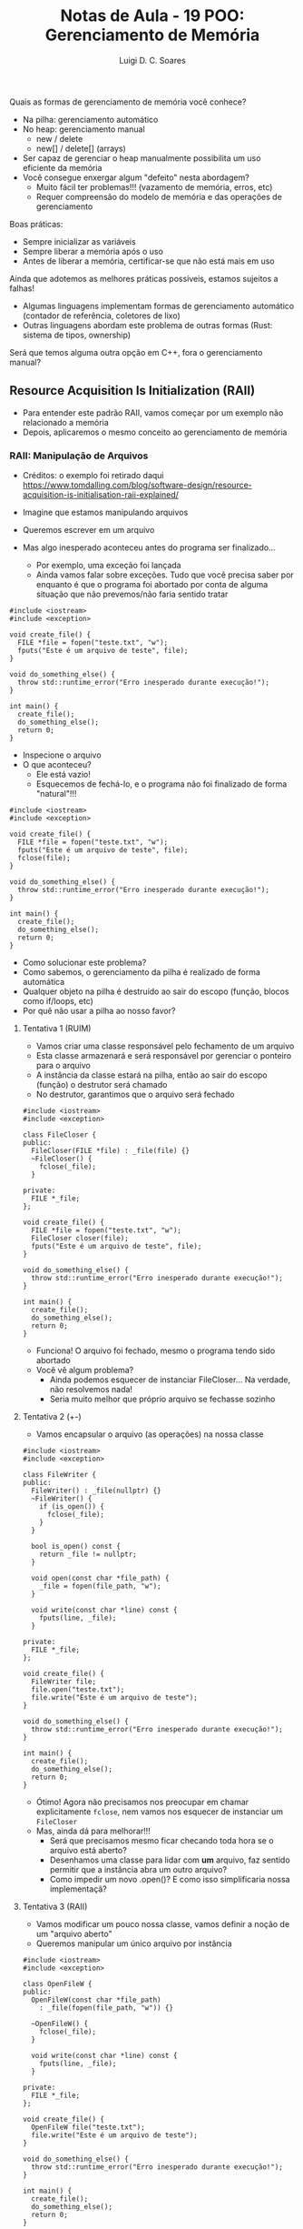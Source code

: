 #+title: Notas de Aula - 19 POO: Gerenciamento de Memória
#+author: Luigi D. C. Soares
#+startup: entitiespretty
#+options: toc:nil  num:nil
#+property: header-args :results scalar
Quais as formas de gerenciamento de memória você conhece?
- Na pilha: gerenciamento automático
- No heap: gerenciamento manual
  - new / delete
  - new[] / delete[] (arrays)

- Ser capaz de gerenciar o heap manualmente possibilita um uso eficiente da memória
- Você consegue enxergar algum "defeito" nesta abordagem?
  - Muito fácil ter problemas!!! (vazamento de memória, erros, etc)
  - Requer compreensão do modelo de memória e das operações de gerenciamento

Boas práticas:
- Sempre inicializar as variáveis
- Sempre liberar a memória após o uso
- Antes de liberar a memória, certificar-se que não está mais em uso

Ainda que adotemos as melhores práticas possíveis, estamos sujeitos a falhas!
- Algumas linguagens implementam formas de gerenciamento automático
  (contador de referência, coletores de lixo)
- Outras linguagens abordam este problema de outras formas (Rust: sistema de tipos, ownership)

Será que temos alguma outra opção em C++, fora o gerenciamento manual?

** Resource Acquisition Is Initialization (RAII)

- Para entender este padrão RAII, vamos começar por um exemplo não relacionado a memória
- Depois, aplicaremos o mesmo conceito ao gerenciamento de memória

*** RAII: Manipulação de Arquivos

- Créditos: o exemplo foi retirado daqui https://www.tomdalling.com/blog/software-design/resource-acquisition-is-initialisation-raii-explained/

- Imagine que estamos manipulando arquivos
- Queremos escrever em um arquivo
- Mas algo inesperado aconteceu antes do programa ser finalizado...
  - Por exemplo, uma exceção foi lançada
  - Ainda vamos falar sobre exceções. Tudo que você precisa saber por
    enquanto é que o programa foi abortado por conta de alguma
    situação que não prevemos/não faria sentido tratar

#+begin_src C++ -flags -std=c++17 :results silent :exports both
#include <iostream>
#include <exception>

void create_file() {
  FILE *file = fopen("teste.txt", "w");
  fputs("Este é um arquivo de teste", file);
}

void do_something_else() {
  throw std::runtime_error("Erro inesperado durante execução!");
}

int main() {
  create_file();
  do_something_else();
  return 0;
}
#+end_src

- Inspecione o arquivo
- O que aconteceu?
  - Ele está vazio!
  - Esquecemos de fechá-lo, e o programa não foi finalizado de forma "natural"!!!

#+begin_src C++ -flags -std=c++17 :results silent :exports both
#include <iostream>
#include <exception>

void create_file() {
  FILE *file = fopen("teste.txt", "w");
  fputs("Este é um arquivo de teste", file);
  fclose(file);
}

void do_something_else() {
  throw std::runtime_error("Erro inesperado durante execução!");
}

int main() {
  create_file();
  do_something_else();
  return 0;
}
#+end_src

- Como solucionar este problema?
- Como sabemos, o gerenciamento da pilha é realizado de forma automática
- Qualquer objeto na pilha é destruído ao sair do escopo (função, blocos como if/loops, etc)
- Por quê não usar a pilha ao nosso favor?

**** Tentativa 1 (RUIM)

- Vamos criar uma classe responsável pelo fechamento de um arquivo
- Esta classe armazenará e será responsável por gerenciar o ponteiro para o arquivo
- A instância da classe estará na pilha, então ao sair do escopo (função) o destrutor será chamado
- No destrutor, garantimos que o arquivo será fechado

#+begin_src C++ -flags -std=c++17 :results silent :exports both
#include <iostream>
#include <exception>

class FileCloser {
public:
  FileCloser(FILE *file) : _file(file) {}
  ~FileCloser() {
    fclose(_file);
  }
  
private:
  FILE *_file;
};

void create_file() {
  FILE *file = fopen("teste.txt", "w");
  FileCloser closer(file);
  fputs("Este é um arquivo de teste", file);
}

void do_something_else() {
  throw std::runtime_error("Erro inesperado durante execução!");
}

int main() {
  create_file();
  do_something_else();
  return 0;
}
#+end_src

- Funciona! O arquivo foi fechado, mesmo o programa tendo sido abortado
- Você vê algum problema?
  - Ainda podemos esquecer de instanciar FileCloser... Na verdade, não resolvemos nada!
  - Seria muito melhor que próprio arquivo se fechasse sozinho

**** Tentativa 2 (+-)

- Vamos encapsular o arquivo (as operações) na nossa classe

#+begin_src C++ -flags -std=c++17 :results silent :exports both
#include <iostream>
#include <exception>

class FileWriter {
public:
  FileWriter() : _file(nullptr) {}
  ~FileWriter() {
    if (is_open()) {
      fclose(_file);
    }
  }

  bool is_open() const {
    return _file != nullptr;
  }

  void open(const char *file_path) {
    _file = fopen(file_path, "w");
  }

  void write(const char *line) const {
    fputs(line, _file);
  }
  
private:
  FILE *_file;
};

void create_file() {
  FileWriter file;
  file.open("teste.txt");
  file.write("Este é um arquivo de teste");
}

void do_something_else() {
  throw std::runtime_error("Erro inesperado durante execução!");
}

int main() {
  create_file();
  do_something_else();
  return 0;
}
#+end_src

- Ótimo! Agora não precisamos nos preocupar em chamar explicitamente
  ~fclose~, nem vamos nos esquecer de instanciar um ~FileCloser~
- Mas, ainda dá para melhorar!!!
  - Será que precisamos mesmo ficar checando toda hora se o arquivo está aberto?
  - Desenhamos uma classe para lidar com *um* arquivo, faz sentido permitir que a instância abra um outro arquivo?
  - Como impedir um novo .open()? E como isso simplificaria nossa implementaçã?
    
**** Tentativa 3 (RAII)

- Vamos modificar um pouco nossa classe, vamos definir a noção de um "arquivo aberto"
- Queremos manipular um único arquivo por instância

#+begin_src C++ -flags -std=c++17 :results silent :exports both
#include <iostream>
#include <exception>

class OpenFileW {
public:
  OpenFileW(const char *file_path)
    : _file(fopen(file_path, "w")) {}
  
  ~OpenFileW() {
    fclose(_file);
  }

  void write(const char *line) const {
    fputs(line, _file);
  }
  
private:
  FILE *_file;
};

void create_file() {
  OpenFileW file("teste.txt");
  file.write("Este é um arquivo de teste");
}

void do_something_else() {
  throw std::runtime_error("Erro inesperado durante execução!");
}

int main() {
  create_file();
  do_something_else();
  return 0;
}
#+end_src

Agora sim! Muito mais simples e seguro!
- O que acabamos de fazer? Como isso se relaciona com "Aquisição de Recursos" e "Inicialização" (RAII)?
- Estamos adquirindo um recurso (arquivo) através do construtor (inicialização do objeto)
- O tempo de vida do recurso (arquivo) está atrelado ao tempo de vida do objeto que o envolve (instância de OpenFileW), que por sua vez é alocado na pilha
- O recurso é liberado (fechar o arquivo) no momento da destruição do objeto 
- Todo objeto alocado na pilha é destruído (destrutor é chamado) ao sair do escopo

Você deve ter notado que utilizamos ferramentas de C, e não de C++
- Já existe uma implementação de arquivos em C++ que segue este padrão RAII! (~fstream~)
  
*** RAII: Gerenciamento de Memória

Considere a função ~foo~ abaixo:
- Você vê algum problema?
- O problema poderia ser ainda mais escondido: e se, no meio do código,
  alguma operação lança uma exceção? 

#+begin_src C++ :flags -std=c++17 :exports both
bool do_some_check() {
  // ...
  return false;
}

void foo() {
  int *p = new int;
  // ...
  if (do_some_check()) return;
  // ...
  delete p;
}
#+end_src

Recapitulando a ideia que usamos no primeiro exemplo:
- Sabemos que o gerenciamento da pilha é automático
- Qualquer objeto na pilha é destruído quando sai do escopo (por exemplo, quando a função acaba)
- Por quê não usar isso a nosso favor?

Vamos tentar implementar uma espécie de ponteiro "inteligente"

#+begin_src C++ :flags -std=c++17 :exports both
template <typename T>
class SmartPointer {
public:
  SmartPointer(T *pointer) : _raw_pointer(pointer) {}
  ~SmartPointer() {
    std::cout << "Cleaning owned data" << std::endl;
    delete _raw_pointer;
  }
  
private:
  T *_raw_pointer;
};
#+end_src

- Já parece interessante! Note que qualquer instância de SmartPointer estará na pilha. Logo, sempre que sair do escopo, o destrutor será chamado e o ponteiro interno será deletado!
- Mas, como usar? Como dereferenciar o ponteiro?
  
#+begin_src C++ :flags -std=c++17 :exports both
#include <iostream>

template <typename T>
class SmartPointer {
public:
  SmartPointer(T *pointer) : _raw_pointer(pointer) {}
  ~SmartPointer() {
    std::cout << "Cleaning owned data" << std::endl;
    delete _raw_pointer;
  }

  T &operator*() {
    return *_raw_pointer;
  }

  T *operator->() {
    return _raw_pointer;
  }
  
private:
  T *_raw_pointer;
};

void foo() {
  SmartPointer<int> p(new int);
  ,*p = 13;
  std::cout << *p << std::endl;
}

struct S { int x; int y; };
void bar() {
  SmartPointer<S> p(new S);
  p->x = 1;
  p->y = 2;
  std::cout << p->x << ", " << p->y << std::endl;
}
int main() {
  foo();
  bar();
  return 0;
}
#+end_src

#+RESULTS:
: 13
: Cleaning owned data
: 1, 2
: Cleaning owned data

- O que aconteceria se atribuíssemos um smart pointer a outro?

#+begin_src C++ :flags -std=c++17 :exports both
#include <iostream>

template <typename T>
class SmartPointer {
public:
  SmartPointer(T *pointer) : _raw_pointer(pointer) {}
  ~SmartPointer() {
    std::cout << "Cleaning owned data" << std::endl;
    delete _raw_pointer;
  }

  T &operator*() {
    return *_raw_pointer;
  }

  T *operator->() {
    return _raw_pointer;
  }
  
private:
  T *_raw_pointer;
};

void foo() {
  SmartPointer<int> p(new int);
  ,*p = 13;
  std::cout << *p << std::endl;
}

struct S { int x; int y; };
void bar() {
  SmartPointer<S> p(new S);
  p->x = 1;
  p->y = 2;
  std::cout << p->x << ", " << p->y << std::endl;

  SmartPointer<S> p2 = p;
}

int main() {
  foo();
  bar();
  return 0;
}
#+end_src

#+RESULTS:
: 13
: Cleaning owned data
: 1, 2
: Cleaning owned data
: Cleaning owned data

- O que aconteceu? O delete foi executado duas vezes!

#+begin_example
free(): double free detected
#+end_example

- Faz sentido permitir a cópia do smart pointer? Depende!
- Para o nosso exemplo, vamos assumir que o smart pointer é o dono do dado que foi alocado
- E, para simplificar, vamos assumir que o smart pointer não será
  capaz de transferir a posse daquele dado para outro ponteiro
- Como resolver?

#+begin_src C++ :flags -std=c++17 :results silent :exports both
#include <iostream>

template <typename T>
class SmartPointer {
public:
  SmartPointer(T *pointer) : _raw_pointer(pointer) {}
  ~SmartPointer() {
    std::cout << "Cleaning owned data" << std::endl;
    delete _raw_pointer;
  }

  SmartPointer(const SmartPointer &pointer) = delete;
  SmartPointer &operator=(const SmartPointer &pointer) = delete;

  T &operator*() {
    return *_raw_pointer;
  }

  T *operator->() {
    return _raw_pointer;
  }
  
private:
  T *_raw_pointer;
};

void foo() {
  SmartPointer<int> p(new int);
  ,*p = 13;
  std::cout << *p << std::endl;
}

struct S { int x; int y; };
void bar() {
  SmartPointer<S> p(new S);
  p->x = 1;
  p->y = 2;
  std::cout << p->x << ", " << p->y << std::endl;

  SmartPointer<S> p2 = p;
}

int main() {
  foo();
  bar();
  return 0;
}
#+end_src

- Agora o erro é de compilação!

#+begin_example
error: use of deleted function ‘SmartPointer<T>::SmartPointer(const SmartPointer<T>&) [with T = S]’
47 |   SmartPointer<S> p2 = p;
#+end_example

Para reforçar, vamos voltar aos questionamentos do primeiro exemplo:
- O que exatamente fizemos aqui?
- Você consegue relacionar a nossa abordagem com "Resource Acquisition Is Initialization"?
- Por quê "aquisição"? Onde isso acontece?
- Adquirimos a posse de um dado através do construtor (inicialização do objeto)
- Liberamos o dado (o espaço de memória que estava sendo utilizado) no destrutor
- *Nenhum delete foi necessário no ponto de vista do usuário do SmartPointer*

O ponteiro inteligente que acabamos de implementar é uma versão simplificada/ilustrativa que um ponteiro inteligente que já existe em C++ (desde C++11): o ~std::unique_ptr~
- É o único dono do recurso alocado dinamicamente
- Se quisermos copiar um ponteiro para outro, devemos transferir a posse (ownership) do recurso (~std::move~)

#+begin_src C++ :flags -std=c++17 :exports both
#include <iostream>
#include <memory>

int main() {
  std::unique_ptr<int> p1(new int);
  ,*p1 = 10;
  std::cout << *p1 << std::endl;

  // Equivalente (PREFERÊNCIA!):
  auto p2 = std::make_unique<int>(20);
  std::cout << *p2 << std::endl;

  // Transferindo a posse para de p1 para p3:
  auto p3 = std::move(p1);
  std::cout << *p3 << std::endl;
  
  // Não conseguimos mais utilizar p1, ele agora é nulo:
  // std::cout << *p1 << std::endl; // ERRO
  std::cout << (p1 == nullptr ? "Nulo" : "Válido") << std::endl;
  
  return 0;
}
#+end_src

#+RESULTS:
: 10
: 20
: 10
: Nulo

Vamos ver a diferença entre um ponteiro comum e um ponteiro inteligente:

#+begin_src C++ :flags -std=c++17 :exports both
#include <iostream>
#include <memory>

class A {
public:
  A(int id) : _id(id) {
    std::cout << "Construtor A: " << _id << std::endl;
  }

  ~A() {
    std::cout << "Destrutor A: " << _id << std::endl;
  }
private:
  int _id;
};

int main() {
  A *p1 = new A(1);
  auto p2 = std::make_unique<A>(2);
  return 0;
}
#+end_src

#+RESULTS:
: Construtor A: 1
: Construtor A: 2
: Destrutor A: 2

O ~std::unique_ptr~ funciona bem quando temos essa noção de posse de um recurso, mas e se quiséssemos que a posse fosse compartilhada? ~std::shared_ptr~:
- Possui um recurso alocado compartilhado
- Mantém um contador interno com o número de ~shared_ptr~'s que compartilham o mesmo recurso
- A liberação do recurso acontece quando o último dono (~shared_ptr~) for destruído
- É mais flexível, mas menos eficiente que ~unique_ptr~!

#+begin_src C++ :flags -std=c++17 :exports both
#include <iostream>
#include <memory>

class A {
public:
  A(int id) : _id(id) {
    std::cout << "Construtor A: " << _id << std::endl;
  }

  ~A() {
    std::cout << "Destrutor A: " << _id << std::endl;
  }
private:
  int _id;
};

int main() {
  auto p1 = std::make_shared<A>(2);
  std::cout << "Quantos donos? " << p1.use_count() << std::endl;
  
  // Agora conseguimos copiar! Compartilhamos o recurso
  auto p2 = p1;
  std::cout << "Quantos donos? " << p2.use_count() << std::endl;

  p1 = nullptr;
  std::cout << "Quantos donos? " << p2.use_count() << std::endl;
  
  return 0;
}
#+end_src

#+RESULTS:
: Construtor A: 2
: Quantos donos? 1
: Quantos donos? 2
: Quantos donos? 1
: Destrutor A: 2

Note que o destrutor foi chamado uma única vez!

Você consegue ver algum problema com o código a seguir?

#+begin_src C++ :flags -std=c++17 :exports both
#include <iostream>
#include <memory>
#include <vector>

class Animal {
public:
  ~Animal() {
    std::cout << "~Animal()" << std::endl;
  }
  
  virtual void say() = 0;

protected:
  std::string name_;
};

class Dog : public Animal {
public:
  ~Dog() {
    std::cout << "~Dog()" << std::endl;
  }
  
  void say() override {
    std::cout << "woof!" << std::endl;
  }
};

class Cat : public Animal {
public:
  ~Cat() {
    std::cout << "~Cat()" << std::endl;
  }
  
  void say() override {
    std::cout << "meow!" << std::endl;
  }
};

int main() {
  std::vector<std::unique_ptr<Animal>> animals;
  for (unsigned i = 0; i < 5; i++) {
    if (i % 2 == 0) {
      animals.push_back(std::make_unique<Dog>());
    } else {
      animals.push_back(std::make_unique<Cat>());
    }
  }

  for (auto &a : animals) {
    a->say();
  }
  
  return 0;
}
#+end_src

#+RESULTS:
#+begin_example
woof!
meow!
woof!
meow!
woof!
~Animal()
~Animal()
~Animal()
~Animal()
~Animal()
#+end_example

*Lembre-se*: sempre que uma classe possui um método virtual, o destrutor também deve ser!!! ~std::unique_ptr~ não te salva disso!!!

#+begin_src C++ :flags -std=c++17 :exports both
#include <iostream>
#include <memory>
#include <vector>

class Animal {
public:
  virtual ~Animal() {
    std::cout << "~Animal()" << std::endl;
  }
  
  virtual void say() = 0;

protected:
  std::string name_;
};

class Dog : public Animal {
public:
  ~Dog() {
    std::cout << "~Dog()" << std::endl;
  }
  
  void say() override {
    std::cout << "woof!" << std::endl;
  }
};

class Cat : public Animal {
public:
  ~Cat() {
    std::cout << "~Cat()" << std::endl;
  }
  
  void say() override {
    std::cout << "meow!" << std::endl;
  }
};

int main() {
  std::vector<std::unique_ptr<Animal>> animals;
  for (unsigned i = 0; i < 5; i++) {
    if (i % 2 == 0) {
      animals.push_back(std::make_unique<Dog>());
    } else {
      animals.push_back(std::make_unique<Cat>());
    }
  }

  for (auto &a : animals) {
    a->say();
  }
  
  return 0;
}
#+end_src

#+RESULTS:
#+begin_example
woof!
meow!
woof!
meow!
woof!
~Dog()
~Animal()
~Cat()
~Animal()
~Dog()
~Animal()
~Cat()
~Animal()
~Dog()
~Animal()
#+end_example

Por outro lado, o ~shared_ptr~ realiza a chamada do destrutor base, mesmo sem o virtual
- A diferença entre os dois ponteiros é puramente decisões de implementação, visando eficiência no lado do ~unique_ptr~
- Por via das dúvidas, siga a prática de: se um método é virtual, o destrutor também deve ser
  
#+begin_src C++ :flags -std=c++17 :exports both
#include <iostream>
#include <memory>
#include <vector>

class Animal {
public:
  ~Animal() {
    std::cout << "~Animal()" << std::endl;
  }
  
  virtual void say() = 0;

protected:
  std::string name_;
};

class Dog : public Animal {
public:
  ~Dog() {
    std::cout << "~Dog()" << std::endl;
  }
  
  void say() override {
    std::cout << "woof!" << std::endl;
  }
};

class Cat : public Animal {
public:
  ~Cat() {
    std::cout << "~Cat()" << std::endl;
  }
  
  void say() override {
    std::cout << "meow!" << std::endl;
  }
};

int main() {
  std::vector<std::shared_ptr<Animal>> animals;
  for (unsigned i = 0; i < 5; i++) {
    if (i % 2 == 0) {
      animals.push_back(std::make_unique<Dog>());
    } else {
      animals.push_back(std::make_unique<Cat>());
    }
  }

  for (auto &a : animals) {
    a->say();
  }
  
  return 0;
}
#+end_src

#+RESULTS:
#+begin_example
woof!
meow!
woof!
meow!
woof!
~Dog()
~Animal()
~Cat()
~Animal()
~Dog()
~Animal()
~Cat()
~Animal()
~Dog()
~Animal()
#+end_example
